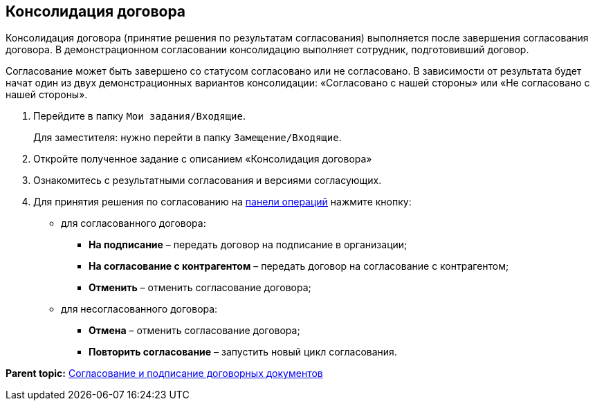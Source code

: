 
== Консолидация договора

Консолидация договора (принятие решения по результатам согласования) выполняется после завершения согласования договора. В демонстрационном согласовании консолидацию выполняет сотрудник, подготовивший договор.

Согласование может быть завершено со статусом согласовано или не согласовано. В зависимости от результата будет начат один из двух демонстрационных вариантов консолидации: «Согласовано с нашей стороны» или «Не согласовано с нашей стороны».

. Перейдите в папку [.ph .filepath]`Мои задания/Входящие`.
+
Для заместителя: нужно перейти в папку [.ph .filepath]`Замещение/Входящие`.
. Откройте полученное задание с описанием «Консолидация договора»
. Ознакомитесь с результатными согласования и версиями согласующих.
. Для принятия решения по согласованию на xref:CardOperations.adoc[панели операций] нажмите кнопку:
* для согласованного договора:
** [.ph .uicontrol]*На подписание* – передать договор на подписание в организации;
** [.ph .uicontrol]*На согласование с контрагентом* – передать договор на согласование с контрагентом;
** [.ph .uicontrol]*Отменить* – отменить согласование договора;
* для несогласованного договора:
** [.ph .uicontrol]*Отмена* – отменить согласование договора;
** [.ph .uicontrol]*Повторить согласование* – запустить новый цикл согласования.

*Parent topic:* xref:ContractsReconciliationDemo.adoc[Согласование и подписание договорных документов]

